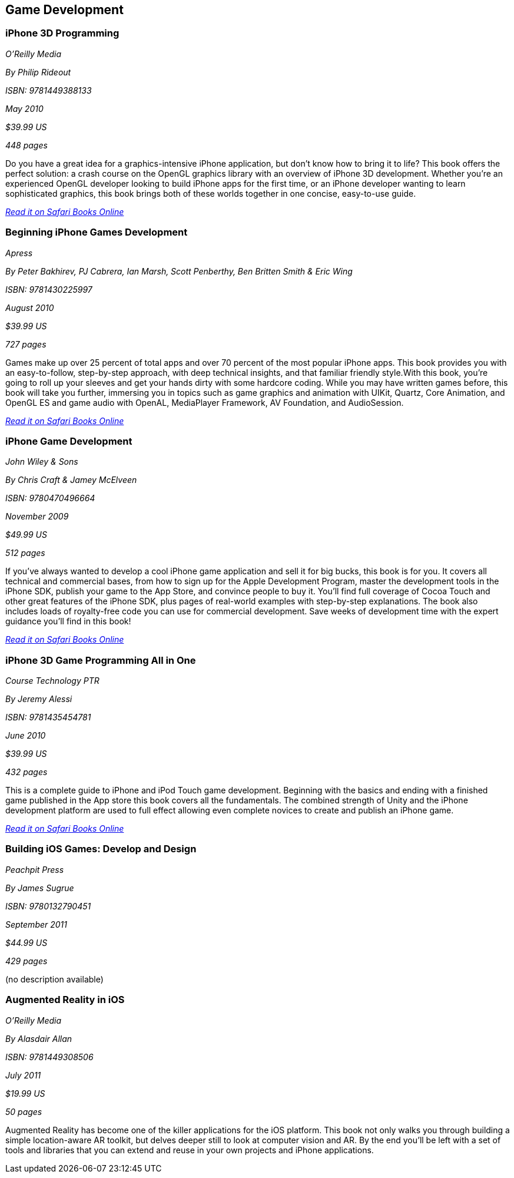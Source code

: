 == Game Development

=== iPhone 3D Programming

_O'Reilly Media_

_By Philip Rideout_

_ISBN: 9781449388133_

_May 2010_

_$39.99 US_

_448 pages_

Do you have a great idea for a graphics-intensive iPhone application, but don't know how to bring it to life? This book offers the perfect solution: a crash course on the OpenGL graphics library with an overview of iPhone 3D development. Whether you're an experienced OpenGL developer looking to build iPhone apps for the first time, or an iPhone developer wanting to learn sophisticated graphics, this book brings both of these worlds together in one concise, easy-to-use guide.

_http://my.safaribooksonline.com/book/programming/iphone/9781449388133?cid=1107-bibilio-ios-link[Read it on Safari Books Online]_

=== Beginning iPhone Games Development

_Apress_

_By Peter Bakhirev, PJ Cabrera, Ian Marsh, Scott Penberthy, Ben Britten Smith & Eric Wing_

_ISBN: 9781430225997_

_August 2010_

_$39.99 US_

_727 pages_

Games make up over 25 percent of total apps and over 70 percent of the most popular iPhone apps. This book provides you with an easy-to-follow, step-by-step approach, with deep technical insights, and that familiar friendly style.With this book, you're going to roll up your sleeves and get your hands dirty with some hardcore coding. While you may have written games before, this book will take you further, immersing you in topics such as game graphics and animation with UIKit, Quartz, Core Animation, and OpenGL ES and game audio with OpenAL, MediaPlayer Framework, AV Foundation, and AudioSession.

_http://my.safaribooksonline.com/book/programming/iphone/9781430225997?cid=1107-bibilio-ios-link[Read it on Safari Books Online]_

=== iPhone Game Development

_John Wiley & Sons_

_By Chris Craft & Jamey McElveen_

_ISBN: 9780470496664_

_November 2009_

_$49.99 US_

_512 pages_

If you've always wanted to develop a cool iPhone game application and sell it for big bucks, this book is for you. It covers all technical and commercial bases, from how to sign up for the Apple Development Program, master the development tools in the iPhone SDK, publish your game to the App Store, and convince people to buy it. You'll find full coverage of Cocoa Touch and other great features of the iPhone SDK, plus pages of real-world examples with step-by-step explanations. The book also includes loads of royalty-free code you can use for commercial development. Save weeks of development time with the expert guidance you'll find in this book!

_http://my.safaribooksonline.com/book/programming/iphone/9780470496664?cid=1107-bibilio-ios-link[Read it on Safari Books Online]_

=== iPhone 3D Game Programming All in One

_Course Technology PTR_

_By Jeremy Alessi_

_ISBN: 9781435454781_

_June 2010_

_$39.99 US_

_432 pages_

This is a complete guide to iPhone and iPod Touch game development. Beginning with the basics and ending with a finished game published in the App store this book covers all the fundamentals. The combined strength of Unity and the iPhone development platform are used to full effect allowing even complete novices to create and publish an iPhone game.

_http://my.safaribooksonline.com/book/programming/iphone/9781435454781?cid=1107-bibilio-ios-link[Read it on Safari Books Online]_

=== Building iOS Games: Develop and Design

_Peachpit Press_

_By James Sugrue_

_ISBN: 9780132790451_

_September 2011_

_$44.99 US_

_429 pages_

(no description available)

=== Augmented Reality in iOS

_O'Reilly Media_

_By Alasdair Allan_

_ISBN: 9781449308506_

_July 2011_

_$19.99 US_

_50 pages_

Augmented Reality has become one of the killer applications for the iOS platform. This book not only walks you through building a simple location-aware AR toolkit, but delves deeper still to look at computer vision and AR. By the end you'll be left with a set of tools and libraries that you can extend and reuse in your own projects and iPhone applications.
